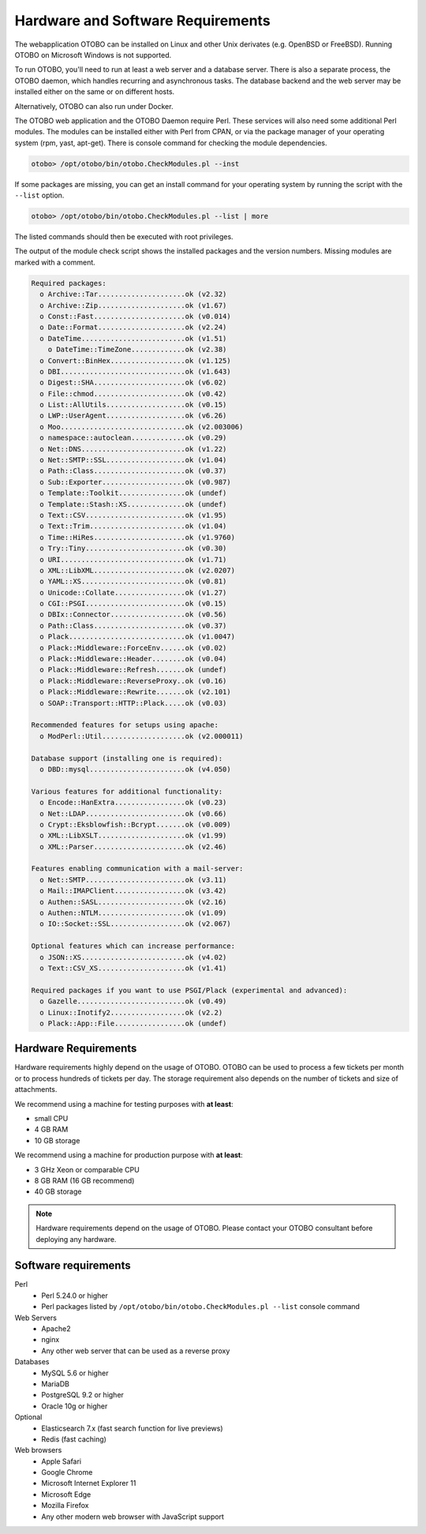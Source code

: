 Hardware and Software Requirements
==================================

The webapplication OTOBO can be installed on Linux and other Unix derivates (e.g. OpenBSD or FreeBSD). Running OTOBO on Microsoft Windows is not supported.

To run OTOBO, you'll need to run at least a web server and a database server. There is also a separate process, the OTOBO daemon, which handles recurring
and asynchronous tasks.
The database backend and the web server may be installed either on the same or on different hosts.

Alternatively, OTOBO can also run under Docker.

The OTOBO web application and the OTOBO Daemon require Perl.
These services will also need some additional Perl modules. The modules can be installed either with Perl from CPAN,
or via the package manager of your operating system (rpm, yast, apt-get).
There is console command for checking the module dependencies.

.. code-block:: bash

   otobo> /opt/otobo/bin/otobo.CheckModules.pl --inst

If some packages are missing, you can get an install command for your operating system by running the script with the ``--list`` option.

.. code-block:: bash

   otobo> /opt/otobo/bin/otobo.CheckModules.pl --list | more

The listed commands should then be executed with root privileges.

The output of the module check script shows the installed packages and the version numbers. Missing modules
are marked with a comment.

.. code-block:: none

   Required packages:
     o Archive::Tar.....................ok (v2.32)
     o Archive::Zip.....................ok (v1.67)
     o Const::Fast......................ok (v0.014)
     o Date::Format.....................ok (v2.24)
     o DateTime.........................ok (v1.51)
       o DateTime::TimeZone.............ok (v2.38)
     o Convert::BinHex..................ok (v1.125)
     o DBI..............................ok (v1.643)
     o Digest::SHA......................ok (v6.02)
     o File::chmod......................ok (v0.42)
     o List::AllUtils...................ok (v0.15)
     o LWP::UserAgent...................ok (v6.26)
     o Moo..............................ok (v2.003006)
     o namespace::autoclean.............ok (v0.29)
     o Net::DNS.........................ok (v1.22)
     o Net::SMTP::SSL...................ok (v1.04)
     o Path::Class......................ok (v0.37)
     o Sub::Exporter....................ok (v0.987)
     o Template::Toolkit................ok (undef)
     o Template::Stash::XS..............ok (undef)
     o Text::CSV........................ok (v1.95)
     o Text::Trim.......................ok (v1.04)
     o Time::HiRes......................ok (v1.9760)
     o Try::Tiny........................ok (v0.30)
     o URI..............................ok (v1.71)
     o XML::LibXML......................ok (v2.0207)
     o YAML::XS.........................ok (v0.81)
     o Unicode::Collate.................ok (v1.27)
     o CGI::PSGI........................ok (v0.15)
     o DBIx::Connector..................ok (v0.56)
     o Path::Class......................ok (v0.37)
     o Plack............................ok (v1.0047)
     o Plack::Middleware::ForceEnv......ok (v0.02)
     o Plack::Middleware::Header........ok (v0.04)
     o Plack::Middleware::Refresh.......ok (undef)
     o Plack::Middleware::ReverseProxy..ok (v0.16)
     o Plack::Middleware::Rewrite.......ok (v2.101)
     o SOAP::Transport::HTTP::Plack.....ok (v0.03)

   Recommended features for setups using apache:
     o ModPerl::Util....................ok (v2.000011)

   Database support (installing one is required):
     o DBD::mysql.......................ok (v4.050)

   Various features for additional functionality:
     o Encode::HanExtra.................ok (v0.23)
     o Net::LDAP........................ok (v0.66)
     o Crypt::Eksblowfish::Bcrypt.......ok (v0.009)
     o XML::LibXSLT.....................ok (v1.99)
     o XML::Parser......................ok (v2.46)

   Features enabling communication with a mail-server:
     o Net::SMTP........................ok (v3.11)
     o Mail::IMAPClient.................ok (v3.42)
     o Authen::SASL.....................ok (v2.16)
     o Authen::NTLM.....................ok (v1.09)
     o IO::Socket::SSL..................ok (v2.067)

   Optional features which can increase performance:
     o JSON::XS.........................ok (v4.02)
     o Text::CSV_XS.....................ok (v1.41)

   Required packages if you want to use PSGI/Plack (experimental and advanced):
     o Gazelle..........................ok (v0.49)
     o Linux::Inotify2..................ok (v2.2)
     o Plack::App::File.................ok (undef)


Hardware Requirements
---------------------

Hardware requirements highly depend on the usage of OTOBO. OTOBO can be used to process a few tickets per month or to process hundreds of tickets per day. The storage requirement also depends on the number of tickets and size of attachments.

We recommend using a machine for testing purposes with **at least**:

- small CPU
- 4 GB RAM
- 10 GB storage

We recommend using a machine for production purpose with **at least**:

- 3 GHz Xeon or comparable CPU
- 8 GB RAM (16 GB recommend)
- 40 GB storage

.. note::

   Hardware requirements depend on the usage of OTOBO. Please contact your OTOBO consultant before deploying any hardware.

Software requirements
---------------------

Perl
   - Perl 5.24.0 or higher
   - Perl packages listed by ``/opt/otobo/bin/otobo.CheckModules.pl --list`` console command

Web Servers
   - Apache2
   - nginx
   - Any other web server that can be used as a reverse proxy

Databases
   - MySQL 5.6 or higher
   - MariaDB
   - PostgreSQL 9.2 or higher
   - Oracle 10g or higher

Optional
   - Elasticsearch 7.x (fast search function for live previews)
   - Redis (fast caching)

Web browsers
   - Apple Safari
   - Google Chrome
   - Microsoft Internet Explorer 11
   - Microsoft Edge
   - Mozilla Firefox
   - Any other modern web browser with JavaScript support
